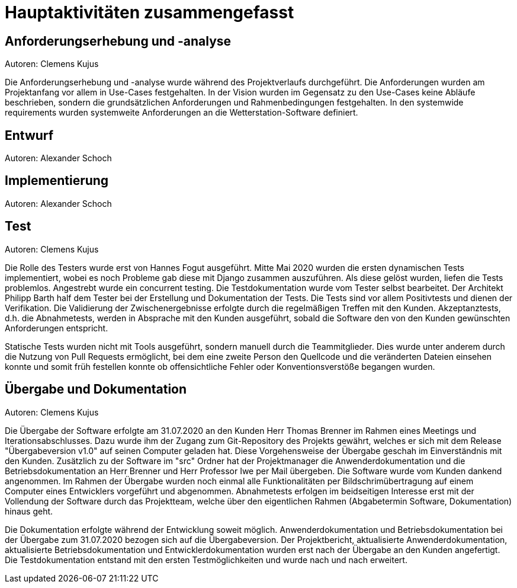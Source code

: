 = Hauptaktivitäten zusammengefasst

== Anforderungserhebung und -analyse
Autoren: Clemens Kujus

Die Anforderungserhebung und -analyse wurde während des Projektverlaufs durchgeführt. Die Anforderungen wurden am Projektanfang vor allem in Use-Cases festgehalten. In der Vision wurden im Gegensatz zu den Use-Cases keine Abläufe beschrieben, sondern die grundsätzlichen Anforderungen und Rahmenbedingungen festgehalten. In den systemwide requirements wurden systemweite Anforderungen an die Wetterstation-Software definiert.

== Entwurf
Autoren: Alexander Schoch

== Implementierung
Autoren: Alexander Schoch

== Test
Autoren: Clemens Kujus

Die Rolle des Testers wurde erst von Hannes Fogut ausgeführt. Mitte Mai 2020 wurden die ersten dynamischen Tests implementiert, wobei es noch Probleme gab diese mit Django zusammen auszuführen. Als diese gelöst wurden, liefen die Tests problemlos. Angestrebt wurde ein concurrent testing. Die Testdokumentation wurde vom Tester selbst bearbeitet. Der Architekt Philipp Barth half dem Tester bei der Erstellung und Dokumentation der Tests. Die Tests sind vor allem Positivtests und dienen der Verifikation. Die Validierung der Zwischenergebnisse erfolgte durch die regelmäßigen Treffen mit den Kunden. Akzeptanztests, d.h. die Abnahmetests, werden in Absprache mit den Kunden ausgeführt, sobald die Software den von den Kunden gewünschten Anforderungen entspricht.

Statische Tests wurden nicht mit Tools ausgeführt, sondern manuell durch die Teammitglieder. Dies wurde unter anderem durch die Nutzung von Pull Requests ermöglicht, bei dem eine zweite Person den Quellcode und die veränderten Dateien einsehen konnte und somit früh festellen konnte ob offensichtliche Fehler oder Konventionsverstöße begangen wurden.

== Übergabe und Dokumentation
Autoren: Clemens Kujus

Die Übergabe der Software erfolgte am 31.07.2020 an den Kunden Herr Thomas Brenner im Rahmen 
eines Meetings und Iterationsabschlusses. Dazu wurde ihm der Zugang zum Git-Repository des 
Projekts gewährt, welches er sich mit dem Release "Übergabeversion v1.0" auf seinen Computer 
geladen hat. Diese Vorgehensweise der Übergabe geschah im Einverständnis mit den Kunden. 
Zusätzlich zu der Software im "src" Ordner hat der Projektmanager die Anwenderdokumentation und 
die Betriebsdokumentation an Herr Brenner und Herr Professor Iwe per Mail übergeben. Die 
Software wurde vom Kunden dankend angenommen. Im Rahmen der Übergabe wurden noch einmal alle 
Funktionalitäten per Bildschrimübertragung auf einem Computer eines Entwicklers vorgeführt und 
abgenommen. Abnahmetests erfolgen im beidseitigen Interesse erst mit der Vollendung der Software 
durch das Projektteam, welche über den eigentlichen Rahmen (Abgabetermin Software, 
Dokumentation) hinaus geht.

Die Dokumentation erfolgte während der Entwicklung soweit möglich. Anwenderdokumentation und 
Betriebsdokumentation bei der Übergabe zum 31.07.2020 bezogen sich auf die Übergabeversion. Der 
Projektbericht, aktualisierte Anwenderdokumentation, aktualisierte Betriebsdokumentation und 
Entwicklerdokumentation wurden erst nach der Übergabe an den Kunden angefertigt. Die 
Testdokumentation entstand mit den ersten Testmöglichkeiten und wurde nach und nach erweitert.

